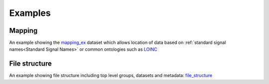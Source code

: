 Examples
--------

Mapping
^^^^^^^^

An example showing the mapping_ex_ dataset which allows location of data based on :ref:`standard signal names<Standard Signal Names>` or common ontologies such as LOINC_

File structure
^^^^^^^^^^^^^^^

An example showing file structure including top level groups, datasets and metadata:
file_structure_

.. _file_structure: examples/ccdef_file_example.ipynb
.. _mapping_ex: examples/ccdef_mapping_example.ipynb 

.. _LOINC: https://www.loinc.org
